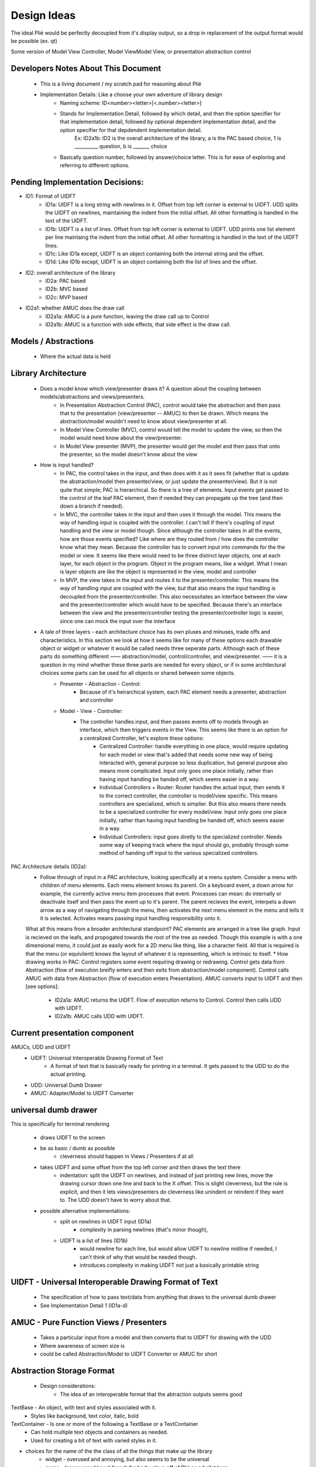 Design Ideas
------------

The ideal Plié would be perfectly decoupled from it's display output, so a drop in replacement of the output format would be possible (ex. qt)

Some version of Model View Controller, Model ViewModel View, or presentation abstraction control


Developers Notes About This Document
____________________________________

    * This is a living document / my scratch pad for reasoning about Plié
    * Implementation Details: Like a choose your own adventure of library design 
        * Naming scheme: ID<number><letter>[<.number><letter>] 
        * Stands for Implementation Detail, followed by which detail, and then the option specifier for that implementation detail, followed by optional dependent implementation detail, and the option specifier for that depdendent implementation detail. 
            Ex: ID2a1b: ID2 is the overall architecture of the library, a is the PAC based choice, 1 is __________ question, b is _______ choice
        * Basically question number, followed by answer/choice letter. This is for ease of exploring and referring to different options. 
            
    


Pending Implementation Decisions:
_________________________________

* ID1: Format of UIDFT
    * ID1a: UIDFT is a long string with newlines in it. Offset from top left corner is external to UIDFT. UDD splits the UIDFT on newlines, maintaining the indent from the initial offset. All other formatting is handled in the text of the UIDFT. 
    * ID1b: UIDFT is a list of lines. Offset from top left corner is external to UIDFT. UDD prints one list element per line maintaing the indent from the initial offset. All other formatting is handled in the text of the UIDFT lines. 
    * ID1c: Like ID1a except, UIDFT is an object containing both the internal string and the offset. 
    * ID1d: Like ID1b except, UIDFT is an object containing both the list of lines and the offset. 
* ID2: overall architecture of the library
    * ID2a: PAC based
    * ID2b: MVC based
    * ID2c: MVP based
* ID2a1: whether AMUC does the draw call
    * ID2a1a: AMUC is a pure function, leaving the draw call up to Control
    * ID2a1b: AMUC is a function with side effects, that side effect is the draw call. 


Models / Abstractions
_____________________

    * Where the actual data is held


Library Architecture
____________________

    * Does a model know which view/presenter draws it? A question about the coupling between models/abstractions and views/presenters.
        * In Presentation Abstraction Control (PAC), control would take the abstraction and then pass that to the presentation (view/presenter -- AMUC) to then be drawn. Which means the abstraction/model wouldn't need to know about view/presenter at all.
        * In Model View Controller (MVC), control would tell the model to update the view, so then the model would need know about the view/presenter.
        * In Model View presenter (MVP), the presenter would get the model and then pass that onto the presenter, so the model doesn't know about the view
    * How is input handled?
        * In PAC, the control takes in the input, and then does with it as it sees fit (whether that is update the abstraction/model then presenter/view, or just update the presenter/view). But it is not quite that simple; PAC is hierarchical. So there is a tree of elements. Input events get passed to the control of the leaf PAC element, then if needed they can propagate up the tree (and then down a branch if needed).
        * In MVC, the controller takes in the input and then uses it through the model. This means the way of handling input is coupled with the controller. I can't tell if there's coupling of input handling and the view or model though. Since although the controller takes in all the events, how are those events specified? Like where are they routed from / how does the controller know what they mean. Because the controller has to convert input into commands for the the model or view. It seems like there would need to be three distinct layer objects, one at each layer, for each object in the program. Object in the program means, like a widget. What I mean is layer objects are like the object is represented in the view, model and controller
        * In MVP, the view takes in the input and routes it to the presenter/controller. This means the way of handling input are coupled with the view, but that also means the input handling is decoupled from the presenter/controller. This also necessitates an interface between the view and the presenter/controller which would have to be specified. Because there's an interface between the view and the presenter/controller testing the presenter/controller logic is easier, since one can mock the input over the interface
    * A tale of three layers - each architecture choice has its own pluses and minuses, trade offs and characteristics. In this section we look at how it seems like for many of these options each drawable object or widget or whatever it would be called needs three seperate parts. Although each of these parts do something different —— abstraction/model, control/controller, and view/presenter. —— it is a question in my mind whether these three parts are needed for every object, or if in some architectural choices some parts can be used for all objects or shared between some objects. 
        * Presenter - Abstraction - Control:
            * Because of it's heirarchical system, each PAC element needs a presenter, abstraction and controller
        * Model - View - Controller: 
            * The controller handles input, and then passes events off to models through an interface, which then triggers events in the View. This seems like there is an option for a centralized Controller, let's explore these options:
                * Centralized Controller: handle everything in one place, would require updating for each model or view that's added that needs some new way of being interacted with, general purpose so less duplication, but general purpose also means more complicated. Input only goes one place initially, rather than having input handling be handed off, which seems easier in a way. 
                * Individual Controllers + Router: Router handles the actual input, then sends it to the correct controller, the controller is model/view specific. This means controllers are specialized, which is simplier. But this also means there needs to be a specialized controller for every model/view. Input only goes one place initially, rather than having input handling be handed off, which seems easier in a way.  
                * Individual Controllers: input goes diretly to the specialized controller. Needs some way of keeping track where the input should go, probably through some method of handing off input to the various specialized controllers.  

PAC Architecture details (ID2a):
    * Follow through of input in a PAC architecture, looking specifically at a menu system. Consider a menu with children of menu elements. Each menu element knows its parent. On a keyboard event, a down arrow for example, the currently active menu item processes that event. Processes can mean: do internally or deactivate itself and then pass the event up to it's parent. The parent recieves the event, interpets a down arrow as a way of navigating through the menu, then activates the next menu element in the menu and tells it it is selected. Activates means passing input handling responsibility onto it. 
    What all this means from a broader architectural standpoint? PAC elements are arranged in a tree like graph. Input is recieved on the leafs, and propogated towards the root of the tree as needed. 
    Though this example is with a one dimensional menu, it could just as easily work for a 2D menu like thing, like a character field. All that is required is that the menu (or equivilent) knows the layout of whatever it is representing, which is intrinsic to itself. 
    * How drawing works in PAC: Control registers some event requiring drawing or redrawing. Control gets data from Abstraction (flow of execution breifly enters and then exits from abstraction/model component). Control calls AMUC with data from Abstraction (flow of execution enters Presentation). AMUC converts input to UIDFT and then [see options]:
        * ID2a1a: AMUC returns the UIDFT. Flow of execution returns to Control. Control then calls UDD with UIDFT. 
        * ID2a1b: AMUC calls UDD with UIDFT. 


Current presentation component
______________________________

AMUCs, UDD and UIDFT
    * UIDFT: Universal Interoperable Drawing Format of Text
        * A format of text that is basically ready for printing in a terminal. It gets passed to the UDD to do the actual printing. 
    * UDD: Universal Dumb Drawer
    * AMUC: Adapter/Model to UIDFT Converter


universal dumb drawer 
_____________________

This is specifically for terminal rendering 

    * draws UIDFT to the screen
    * be as basic / dumb as possible
        * cleverness should happen in Views / Presenters if at all
    * takes UIDFT and some offset from the top left corner and then draws the text there
        * indentation: split the UIDFT on newlines, and instead of just printing new lines, move the drawing cursor down one line and back to the X offset. This is slight cleverness, but the rule is explicit, and then it lets views/presenters do cleverness like unindent or reindent if they want to. The UDD doesn't have to worry about that.
    * possible alternative implementations:
        * split on newlines in UIDFT input (ID1a)
            * complexity in parsing newlines (that's minor though),
        * UIDFT is a list of lines (ID1b)
            * would newline for each line, but would allow UIDFT to newline midline if needed, I can't think of why that would be needed though.
            * introduces complexity in making UIDFT not just a basically printable string


UIDFT - Universal Interoperable Drawing Format of Text
______________________________________________________

    * The specification of how to pass text/data from anything that draws to the universal dumb drawer
    * See Implementation Detail 1 (ID1a-d)


AMUC - Pure Function Views / Presenters
_______________________________________

    * Takes a particular input from a model and then converts that to UIDFT for drawing with the UDD
    * Where awareness of screen size is
    * could be called Abstraction/Model to UIDFT Converter or AMUC for short


Abstraction Storage Format
__________________________
    
    * Design considerations:
        * The idea of an interoperable format that the abtraction outputs seems good


TextBase - An object, with text and styles associated with it. 
    * Styles like background, text color, italic, bold
TextContainer - Is one or more of the following a TextBase or a TextContainer
    * Can hold multiple text objects and containers as needed.
    * Used for creating a bit of text with varied styles in it. 

* choices for the name of the the class of all the things that make up the library
    * widget - overused and annoying, but also seems to be the universal
    * corps - (pronounced kawr) french for body, plays off of Plié as a ballet term
    * pas - (pronounced pah) french for step
    * dispositif - 
    * irality
    * bitoniau(x) - french for little thingy 




